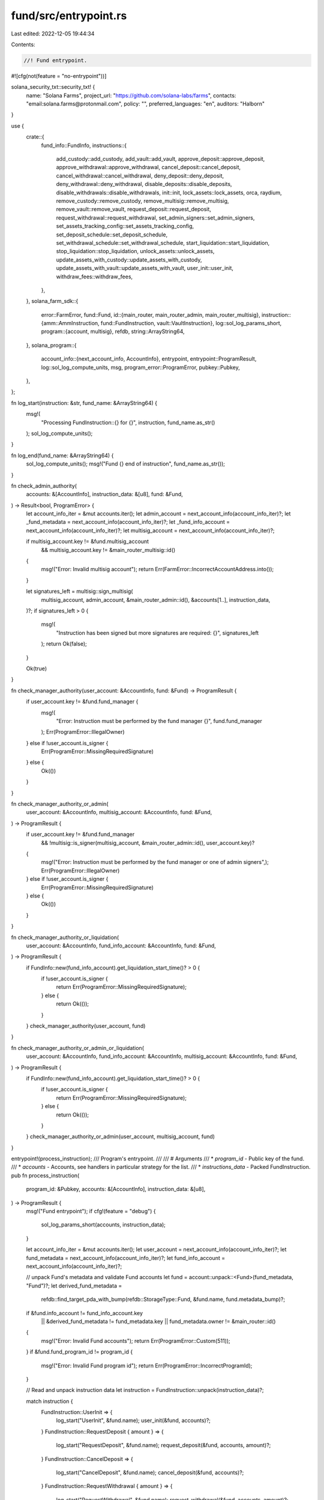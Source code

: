 fund/src/entrypoint.rs
======================

Last edited: 2022-12-05 19:44:34

Contents:

.. code-block:: rs

    //! Fund entrypoint.

#![cfg(not(feature = "no-entrypoint"))]

solana_security_txt::security_txt! {
    name: "Solana Farms",
    project_url: "https://github.com/solana-labs/farms",
    contacts: "email:solana.farms@protonmail.com",
    policy: "",
    preferred_languages: "en",
    auditors: "Halborn"
}

use {
    crate::{
        fund_info::FundInfo,
        instructions::{
            add_custody::add_custody, add_vault::add_vault, approve_deposit::approve_deposit,
            approve_withdrawal::approve_withdrawal, cancel_deposit::cancel_deposit,
            cancel_withdrawal::cancel_withdrawal, deny_deposit::deny_deposit,
            deny_withdrawal::deny_withdrawal, disable_deposits::disable_deposits,
            disable_withdrawals::disable_withdrawals, init::init, lock_assets::lock_assets, orca,
            raydium, remove_custody::remove_custody, remove_multisig::remove_multisig,
            remove_vault::remove_vault, request_deposit::request_deposit,
            request_withdrawal::request_withdrawal, set_admin_signers::set_admin_signers,
            set_assets_tracking_config::set_assets_tracking_config,
            set_deposit_schedule::set_deposit_schedule,
            set_withdrawal_schedule::set_withdrawal_schedule, start_liquidation::start_liquidation,
            stop_liquidation::stop_liquidation, unlock_assets::unlock_assets,
            update_assets_with_custody::update_assets_with_custody,
            update_assets_with_vault::update_assets_with_vault, user_init::user_init,
            withdraw_fees::withdraw_fees,
        },
    },
    solana_farm_sdk::{
        error::FarmError,
        fund::Fund,
        id::{main_router, main_router_admin, main_router_multisig},
        instruction::{amm::AmmInstruction, fund::FundInstruction, vault::VaultInstruction},
        log::sol_log_params_short,
        program::{account, multisig},
        refdb,
        string::ArrayString64,
    },
    solana_program::{
        account_info::{next_account_info, AccountInfo},
        entrypoint,
        entrypoint::ProgramResult,
        log::sol_log_compute_units,
        msg,
        program_error::ProgramError,
        pubkey::Pubkey,
    },
};

fn log_start(instruction: &str, fund_name: &ArrayString64) {
    msg!(
        "Processing FundInstruction::{} for {}",
        instruction,
        fund_name.as_str()
    );
    sol_log_compute_units();
}

fn log_end(fund_name: &ArrayString64) {
    sol_log_compute_units();
    msg!("Fund {} end of instruction", fund_name.as_str());
}

fn check_admin_authority(
    accounts: &[AccountInfo],
    instruction_data: &[u8],
    fund: &Fund,
) -> Result<bool, ProgramError> {
    let account_info_iter = &mut accounts.iter();
    let admin_account = next_account_info(account_info_iter)?;
    let _fund_metadata = next_account_info(account_info_iter)?;
    let _fund_info_account = next_account_info(account_info_iter)?;
    let multisig_account = next_account_info(account_info_iter)?;

    if multisig_account.key != &fund.multisig_account
        && multisig_account.key != &main_router_multisig::id()
    {
        msg!("Error: Invalid multisig account");
        return Err(FarmError::IncorrectAccountAddress.into());
    }

    let signatures_left = multisig::sign_multisig(
        multisig_account,
        admin_account,
        &main_router_admin::id(),
        &accounts[1..],
        instruction_data,
    )?;
    if signatures_left > 0 {
        msg!(
            "Instruction has been signed but more signatures are required: {}",
            signatures_left
        );
        return Ok(false);
    }

    Ok(true)
}

fn check_manager_authority(user_account: &AccountInfo, fund: &Fund) -> ProgramResult {
    if user_account.key != &fund.fund_manager {
        msg!(
            "Error: Instruction must be performed by the fund manager {}",
            fund.fund_manager
        );
        Err(ProgramError::IllegalOwner)
    } else if !user_account.is_signer {
        Err(ProgramError::MissingRequiredSignature)
    } else {
        Ok(())
    }
}

fn check_manager_authority_or_admin(
    user_account: &AccountInfo,
    multisig_account: &AccountInfo,
    fund: &Fund,
) -> ProgramResult {
    if user_account.key != &fund.fund_manager
        && !multisig::is_signer(multisig_account, &main_router_admin::id(), user_account.key)?
    {
        msg!("Error: Instruction must be performed by the fund manager or one of admin signers",);
        Err(ProgramError::IllegalOwner)
    } else if !user_account.is_signer {
        Err(ProgramError::MissingRequiredSignature)
    } else {
        Ok(())
    }
}

fn check_manager_authority_or_liquidation(
    user_account: &AccountInfo,
    fund_info_account: &AccountInfo,
    fund: &Fund,
) -> ProgramResult {
    if FundInfo::new(fund_info_account).get_liquidation_start_time()? > 0 {
        if !user_account.is_signer {
            return Err(ProgramError::MissingRequiredSignature);
        } else {
            return Ok(());
        }
    }
    check_manager_authority(user_account, fund)
}

fn check_manager_authority_or_admin_or_liquidation(
    user_account: &AccountInfo,
    fund_info_account: &AccountInfo,
    multisig_account: &AccountInfo,
    fund: &Fund,
) -> ProgramResult {
    if FundInfo::new(fund_info_account).get_liquidation_start_time()? > 0 {
        if !user_account.is_signer {
            return Err(ProgramError::MissingRequiredSignature);
        } else {
            return Ok(());
        }
    }
    check_manager_authority_or_admin(user_account, multisig_account, fund)
}

entrypoint!(process_instruction);
/// Program's entrypoint.
///
/// # Arguments
/// * `program_id` - Public key of the fund.
/// * `accounts` - Accounts, see handlers in particular strategy for the list.
/// * `instructions_data` - Packed FundInstruction.
pub fn process_instruction(
    program_id: &Pubkey,
    accounts: &[AccountInfo],
    instruction_data: &[u8],
) -> ProgramResult {
    msg!("Fund entrypoint");
    if cfg!(feature = "debug") {
        sol_log_params_short(accounts, instruction_data);
    }

    let account_info_iter = &mut accounts.iter();
    let user_account = next_account_info(account_info_iter)?;
    let fund_metadata = next_account_info(account_info_iter)?;
    let fund_info_account = next_account_info(account_info_iter)?;

    // unpack Fund's metadata and validate Fund accounts
    let fund = account::unpack::<Fund>(fund_metadata, "Fund")?;
    let derived_fund_metadata =
        refdb::find_target_pda_with_bump(refdb::StorageType::Fund, &fund.name, fund.metadata_bump)?;
    if &fund.info_account != fund_info_account.key
        || &derived_fund_metadata != fund_metadata.key
        || fund_metadata.owner != &main_router::id()
    {
        msg!("Error: Invalid Fund accounts");
        return Err(ProgramError::Custom(511));
    }
    if &fund.fund_program_id != program_id {
        msg!("Error: Invalid Fund program id");
        return Err(ProgramError::IncorrectProgramId);
    }

    // Read and unpack instruction data
    let instruction = FundInstruction::unpack(instruction_data)?;

    match instruction {
        FundInstruction::UserInit => {
            log_start("UserInit", &fund.name);
            user_init(&fund, accounts)?;
        }
        FundInstruction::RequestDeposit { amount } => {
            log_start("RequestDeposit", &fund.name);
            request_deposit(&fund, accounts, amount)?;
        }
        FundInstruction::CancelDeposit => {
            log_start("CancelDeposit", &fund.name);
            cancel_deposit(&fund, accounts)?;
        }
        FundInstruction::RequestWithdrawal { amount } => {
            log_start("RequestWithdrawal", &fund.name);
            request_withdrawal(&fund, accounts, amount)?;
        }
        FundInstruction::CancelWithdrawal => {
            log_start("CancelWithdrawal", &fund.name);
            cancel_withdrawal(&fund, accounts)?;
        }
        FundInstruction::Init { step } => {
            log_start("Init", &fund.name);
            if check_admin_authority(accounts, instruction_data, &fund)? {
                init(&fund, accounts, step)?;
            }
        }
        FundInstruction::SetDepositSchedule { schedule } => {
            log_start("SetDepositSchedule", &fund.name);
            check_manager_authority_or_admin(
                user_account,
                next_account_info(account_info_iter)?,
                &fund,
            )?;
            set_deposit_schedule(
                &fund,
                &mut FundInfo::new(fund_info_account),
                accounts,
                &schedule,
            )?;
        }
        FundInstruction::DisableDeposits => {
            log_start("DisableDeposits", &fund.name);
            check_manager_authority_or_admin(
                user_account,
                next_account_info(account_info_iter)?,
                &fund,
            )?;
            disable_deposits(&fund, &mut FundInfo::new(fund_info_account), accounts)?;
        }
        FundInstruction::ApproveDeposit { amount } => {
            log_start("ApproveDeposit", &fund.name);
            check_manager_authority_or_admin(
                user_account,
                next_account_info(account_info_iter)?,
                &fund,
            )?;
            approve_deposit(&fund, accounts, amount)?;
        }
        FundInstruction::DenyDeposit { deny_reason } => {
            log_start("DenyDeposit", &fund.name);
            check_manager_authority_or_admin(
                user_account,
                next_account_info(account_info_iter)?,
                &fund,
            )?;
            deny_deposit(&fund, accounts, &deny_reason)?;
        }
        FundInstruction::SetWithdrawalSchedule { schedule } => {
            log_start("SetWithdrawalSchedule", &fund.name);
            check_manager_authority_or_admin(
                user_account,
                next_account_info(account_info_iter)?,
                &fund,
            )?;
            set_withdrawal_schedule(
                &fund,
                &mut FundInfo::new(fund_info_account),
                accounts,
                &schedule,
            )?;
        }
        FundInstruction::DisableWithdrawals => {
            log_start("DisableWithdrawals", &fund.name);
            check_manager_authority_or_admin(
                user_account,
                next_account_info(account_info_iter)?,
                &fund,
            )?;
            disable_withdrawals(&fund, &mut FundInfo::new(fund_info_account), accounts)?;
        }
        FundInstruction::ApproveWithdrawal { amount } => {
            log_start("ApproveWithdrawal", &fund.name);
            check_manager_authority_or_admin(
                user_account,
                next_account_info(account_info_iter)?,
                &fund,
            )?;
            approve_withdrawal(&fund, accounts, amount)?;
        }
        FundInstruction::DenyWithdrawal { deny_reason } => {
            log_start("DenyWithdrawal", &fund.name);
            check_manager_authority_or_admin(
                user_account,
                next_account_info(account_info_iter)?,
                &fund,
            )?;
            deny_withdrawal(&fund, accounts, &deny_reason)?;
        }
        FundInstruction::LockAssets { amount } => {
            log_start("LockAssets", &fund.name);
            check_manager_authority_or_admin(
                user_account,
                next_account_info(account_info_iter)?,
                &fund,
            )?;
            lock_assets(&fund, accounts, amount)?;
        }
        FundInstruction::UnlockAssets { amount } => {
            log_start("UnlockAssets", &fund.name);
            check_manager_authority_or_admin_or_liquidation(
                user_account,
                fund_info_account,
                next_account_info(account_info_iter)?,
                &fund,
            )?;
            unlock_assets(&fund, accounts, amount)?;
        }
        FundInstruction::SetAssetsTrackingConfig { config } => {
            log_start("SetAssetsTrackingConfig", &fund.name);
            if check_admin_authority(accounts, instruction_data, &fund)? {
                set_assets_tracking_config(
                    &fund,
                    &mut FundInfo::new(fund_info_account),
                    accounts,
                    &config,
                )?;
            }
        }
        FundInstruction::UpdateAssetsWithVault => {
            log_start("UpdateAssetsWithVault", &fund.name);
            update_assets_with_vault(&fund, accounts)?;
        }
        FundInstruction::UpdateAssetsWithCustody => {
            log_start("UpdateAssetsWithCustody", &fund.name);
            update_assets_with_custody(&fund, accounts)?;
        }
        FundInstruction::AddVault {
            target_hash,
            vault_id,
            vault_type,
        } => {
            log_start("AddVault", &fund.name);
            if check_admin_authority(accounts, instruction_data, &fund)? {
                add_vault(&fund, accounts, target_hash, vault_id, vault_type)?;
            }
        }
        FundInstruction::RemoveVault {
            target_hash,
            vault_type,
        } => {
            log_start("RemoveVault", &fund.name);
            if check_admin_authority(accounts, instruction_data, &fund)? {
                remove_vault(&fund, accounts, target_hash, vault_type)?;
            }
        }
        FundInstruction::AddCustody {
            target_hash,
            custody_id,
            custody_type,
        } => {
            log_start("AddCustody", &fund.name);
            if check_admin_authority(accounts, instruction_data, &fund)? {
                add_custody(&fund, accounts, target_hash, custody_id, custody_type)?;
            }
        }
        FundInstruction::RemoveCustody {
            target_hash,
            custody_type,
        } => {
            log_start("RemoveCustody", &fund.name);
            if check_admin_authority(accounts, instruction_data, &fund)? {
                remove_custody(&fund, accounts, target_hash, custody_type)?;
            }
        }
        FundInstruction::StartLiquidation => {
            log_start("StartLiquidation", &fund.name);
            start_liquidation(&fund, accounts)?;
        }
        FundInstruction::StopLiquidation => {
            log_start("StopLiquidation", &fund.name);
            if check_admin_authority(accounts, instruction_data, &fund)? {
                stop_liquidation(&fund, accounts)?;
            }
        }
        FundInstruction::WithdrawFees { amount } => {
            log_start("WithdrawFees", &fund.name);
            if check_admin_authority(accounts, instruction_data, &fund)? {
                withdraw_fees(&fund, accounts, amount)?;
            }
        }
        FundInstruction::SetAdminSigners { min_signatures } => {
            log_start("SetAdminSigners", &fund.name);
            if check_admin_authority(accounts, instruction_data, &fund)? {
                set_admin_signers(&fund, accounts, min_signatures)?;
            }
        }
        FundInstruction::RemoveMultisig => {
            log_start("RemoveMultisig", &fund.name);
            if check_admin_authority(accounts, instruction_data, &fund)? {
                remove_multisig(&fund, accounts)?;
            }
        }
        FundInstruction::AmmInstructionRaydium { instruction } => match instruction {
            AmmInstruction::UserInit => {
                log_start("UserInitRaydium", &fund.name);
                check_manager_authority(user_account, &fund)?;
                raydium::user_init::user_init(&fund, accounts)?;
            }
            AmmInstruction::AddLiquidity {
                max_token_a_amount,
                max_token_b_amount,
            } => {
                log_start("AddLiquidityRaydium", &fund.name);
                check_manager_authority(user_account, &fund)?;
                raydium::add_liquidity::add_liquidity(
                    &fund,
                    accounts,
                    max_token_a_amount,
                    max_token_b_amount,
                )?;
            }
            AmmInstruction::RemoveLiquidity { amount } => {
                log_start("RemoveLiquidityRaydium", &fund.name);
                check_manager_authority_or_liquidation(user_account, fund_info_account, &fund)?;
                raydium::remove_liquidity::remove_liquidity(&fund, accounts, amount)?;
            }
            AmmInstruction::Swap {
                token_a_amount_in,
                token_b_amount_in,
                min_token_amount_out,
            } => {
                log_start("SwapRaydium", &fund.name);
                check_manager_authority_or_liquidation(user_account, fund_info_account, &fund)?;
                raydium::swap::swap(
                    &fund,
                    accounts,
                    token_a_amount_in,
                    token_b_amount_in,
                    min_token_amount_out,
                )?;
            }
            AmmInstruction::Stake { amount } => {
                log_start("StakeRaydium", &fund.name);
                check_manager_authority(user_account, &fund)?;
                raydium::stake::stake(&fund, accounts, amount, false)?;
            }
            AmmInstruction::Unstake { amount } => {
                log_start("UnstakeRaydium", &fund.name);
                check_manager_authority_or_liquidation(user_account, fund_info_account, &fund)?;
                raydium::unstake::unstake(&fund, accounts, amount)?;
            }
            AmmInstruction::Harvest => {
                log_start("HarvestRaydium", &fund.name);
                check_manager_authority_or_liquidation(user_account, fund_info_account, &fund)?;
                raydium::stake::stake(&fund, accounts, 0, true)?;
            }
            _ => {
                msg!("Error: Unimplemented");
                return Err(ProgramError::Custom(512));
            }
        },
        FundInstruction::VaultInstructionRaydium { instruction } => match instruction {
            VaultInstruction::AddLiquidity {
                max_token_a_amount,
                max_token_b_amount,
            } => {
                log_start("VaultAddLiquidityRaydium", &fund.name);
                check_manager_authority(user_account, &fund)?;
                raydium::vault_add_liquidity::add_liquidity(
                    &fund,
                    accounts,
                    max_token_a_amount,
                    max_token_b_amount,
                )?;
            }
            VaultInstruction::LockLiquidity { amount } => {
                log_start("VaultLockLiquidityRaydium", &fund.name);
                check_manager_authority(user_account, &fund)?;
                raydium::vault_lock_liquidity::lock_liquidity(&fund, accounts, amount)?;
            }
            VaultInstruction::UnlockLiquidity { amount } => {
                log_start("VaultUnlockLiquidityRaydium", &fund.name);
                check_manager_authority_or_liquidation(user_account, fund_info_account, &fund)?;
                raydium::vault_unlock_liquidity::unlock_liquidity(&fund, accounts, amount)?;
            }
            VaultInstruction::RemoveLiquidity { amount } => {
                log_start("VaultRemoveLiquidityRaydium", &fund.name);
                check_manager_authority_or_liquidation(user_account, fund_info_account, &fund)?;
                raydium::vault_remove_liquidity::remove_liquidity(&fund, accounts, amount)?;
            }
            VaultInstruction::UserInit {} => {
                log_start("VaultUserInitRaydium", &fund.name);
                check_manager_authority(user_account, &fund)?;
                raydium::vault_user_init::user_init(&fund, accounts)?;
            }
            _ => {
                msg!("Error: Unimplemented");
                return Err(ProgramError::Custom(513));
            }
        },
        FundInstruction::AmmInstructionOrca { instruction } => match instruction {
            AmmInstruction::UserInit => {
                log_start("UserInitOrca", &fund.name);
                check_manager_authority(user_account, &fund)?;
                orca::user_init::user_init(&fund, accounts)?;
            }
            AmmInstruction::AddLiquidity {
                max_token_a_amount,
                max_token_b_amount,
            } => {
                log_start("AddLiquidityOrca", &fund.name);
                check_manager_authority(user_account, &fund)?;
                orca::add_liquidity::add_liquidity(
                    &fund,
                    accounts,
                    max_token_a_amount,
                    max_token_b_amount,
                )?;
            }
            AmmInstruction::RemoveLiquidity { amount } => {
                log_start("RemoveLiquidityOrca", &fund.name);
                check_manager_authority_or_liquidation(user_account, fund_info_account, &fund)?;
                orca::remove_liquidity::remove_liquidity(&fund, accounts, amount)?;
            }
            AmmInstruction::Swap {
                token_a_amount_in,
                token_b_amount_in,
                min_token_amount_out,
            } => {
                log_start("SwapOrca", &fund.name);
                check_manager_authority_or_liquidation(user_account, fund_info_account, &fund)?;
                orca::swap::swap(
                    &fund,
                    accounts,
                    token_a_amount_in,
                    token_b_amount_in,
                    min_token_amount_out,
                )?;
            }
            AmmInstruction::Stake { amount } => {
                log_start("StakeOrca", &fund.name);
                check_manager_authority(user_account, &fund)?;
                orca::stake::stake(&fund, accounts, amount)?;
            }
            AmmInstruction::Unstake { amount } => {
                log_start("UnstakeOrca", &fund.name);
                check_manager_authority_or_liquidation(user_account, fund_info_account, &fund)?;
                orca::unstake::unstake(&fund, accounts, amount)?;
            }
            AmmInstruction::Harvest => {
                log_start("HarvestOrca", &fund.name);
                check_manager_authority_or_liquidation(user_account, fund_info_account, &fund)?;
                orca::harvest::harvest(&fund, accounts)?;
            }
            _ => {
                msg!("Error: Unimplemented");
                return Err(ProgramError::Custom(512));
            }
        },
        FundInstruction::VaultInstructionOrca { instruction } => match instruction {
            VaultInstruction::AddLiquidity {
                max_token_a_amount,
                max_token_b_amount,
            } => {
                log_start("VaultAddLiquidityOrca", &fund.name);
                check_manager_authority(user_account, &fund)?;
                orca::vault_add_liquidity::add_liquidity(
                    &fund,
                    accounts,
                    max_token_a_amount,
                    max_token_b_amount,
                )?;
            }
            VaultInstruction::LockLiquidity { amount } => {
                log_start("VaultLockLiquidityOrca", &fund.name);
                check_manager_authority(user_account, &fund)?;
                orca::vault_lock_liquidity::lock_liquidity(&fund, accounts, amount)?;
            }
            VaultInstruction::UnlockLiquidity { amount } => {
                log_start("VaultUnlockLiquidityOrca", &fund.name);
                check_manager_authority_or_liquidation(user_account, fund_info_account, &fund)?;
                orca::vault_unlock_liquidity::unlock_liquidity(&fund, accounts, amount)?;
            }
            VaultInstruction::RemoveLiquidity { amount } => {
                log_start("VaultRemoveLiquidityOrca", &fund.name);
                check_manager_authority_or_liquidation(user_account, fund_info_account, &fund)?;
                orca::vault_remove_liquidity::remove_liquidity(&fund, accounts, amount)?;
            }
            VaultInstruction::UserInit {} => {
                log_start("VaultUserInitOrca", &fund.name);
                check_manager_authority(user_account, &fund)?;
                orca::vault_user_init::user_init(&fund, accounts)?;
            }
            _ => {
                msg!("Error: Unimplemented");
                return Err(ProgramError::Custom(513));
            }
        },
    }

    log_end(&fund.name);
    Ok(())
}


